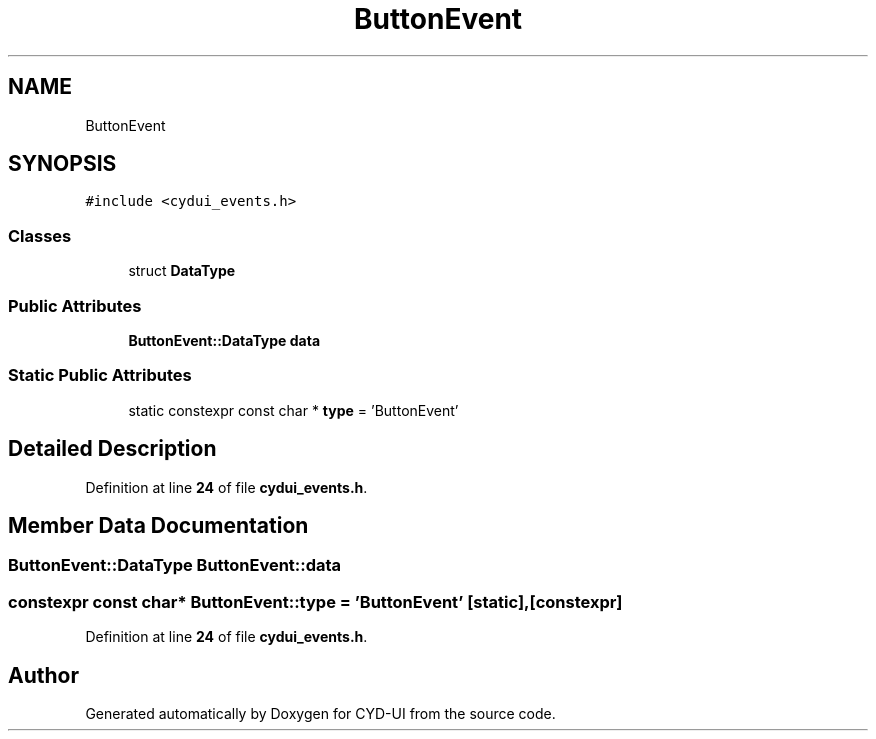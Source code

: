 .TH "ButtonEvent" 3 "CYD-UI" \" -*- nroff -*-
.ad l
.nh
.SH NAME
ButtonEvent
.SH SYNOPSIS
.br
.PP
.PP
\fC#include <cydui_events\&.h>\fP
.SS "Classes"

.in +1c
.ti -1c
.RI "struct \fBDataType\fP"
.br
.in -1c
.SS "Public Attributes"

.in +1c
.ti -1c
.RI "\fBButtonEvent::DataType\fP \fBdata\fP"
.br
.in -1c
.SS "Static Public Attributes"

.in +1c
.ti -1c
.RI "static constexpr const char * \fBtype\fP = 'ButtonEvent'"
.br
.in -1c
.SH "Detailed Description"
.PP 
Definition at line \fB24\fP of file \fBcydui_events\&.h\fP\&.
.SH "Member Data Documentation"
.PP 
.SS "\fBButtonEvent::DataType\fP ButtonEvent::data"

.SS "constexpr const char* ButtonEvent::type = 'ButtonEvent'\fC [static]\fP, \fC [constexpr]\fP"

.PP
Definition at line \fB24\fP of file \fBcydui_events\&.h\fP\&.

.SH "Author"
.PP 
Generated automatically by Doxygen for CYD-UI from the source code\&.
